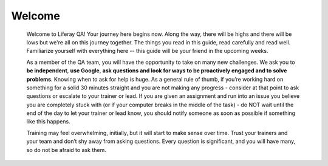 Welcome
========

  Welcome to Liferay QA! Your journey here begins now. Along the way, there will be highs and there will be lows but we're all on this journey together. The things you read in this guide, read carefully and read well. Familiarize yourself with everything here -- this guide will be your friend in the upcoming weeks.

  As a member of the QA team, you will have the opportunity to take on many new challenges. We ask you to **be independent**, **use Google**, **ask questions and look for ways to be proactively engaged and to solve problems**.  Knowing when to ask for help is huge. As a general rule of thumb, if you’re working hard on something for a solid 30 minutes straight and you are not making any progress - consider at that point to ask questions or escalate to your trainer or lead. If you are given an assignment and run into an issue you believe you are completely stuck with (or if your computer breaks in the middle of the task) - do NOT wait until the end of the day to let your trainer or lead know, you should notify someone as soon as possible if something like this happens.

  Training may feel overwhelming, initially, but it will start to make sense over time. Trust your trainers and your team and don’t shy away from asking questions. Every question is significant, and you will have many, so do not be afraid to ask them.
